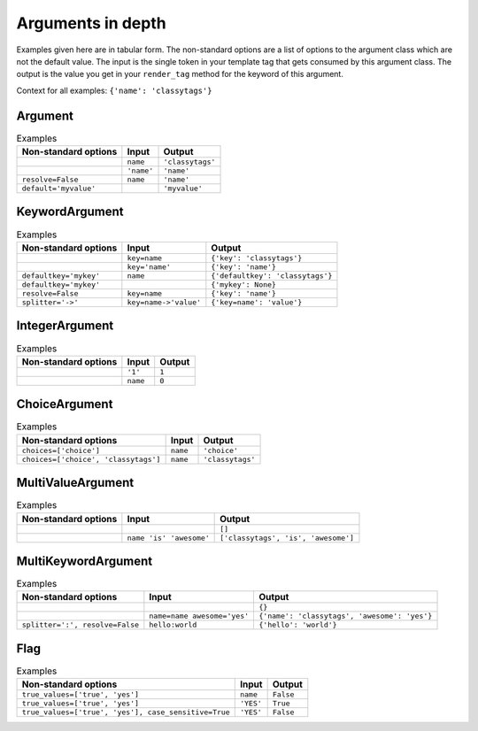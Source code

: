 ##################
Arguments in depth
##################

Examples given here are in tabular form. The non-standard options are a list of
options to the argument class which are not the default value. The input is the
single token in your template tag that gets consumed by this argument class. The
output is the value you get in your ``render_tag`` method for the keyword of
this argument. 


Context for all examples: ``{'name': 'classytags'}``

********
Argument
********

.. list-table:: Examples
   :header-rows: 1
   
   * - Non-standard options
     - Input
     - Output
   * - 
     - ``name``
     - ``'classytags'``
   * - 
     - ``'name'``
     - ``'name'``
   * - ``resolve=False``
     - ``name``
     - ``'name'``
   * - ``default='myvalue'``
     - 
     - ``'myvalue'``


***************
KeywordArgument
***************

.. list-table:: Examples
   :header-rows: 1
   
   * - Non-standard options
     - Input
     - Output
   * - 
     - ``key=name``
     - ``{'key': 'classytags'}``
   * - 
     - ``key='name'``
     - ``{'key': 'name'}``
   * - ``defaultkey='mykey'``
     - ``name``
     - ``{'defaultkey': 'classytags'}``
   * - ``defaultkey='mykey'``
     - 
     - ``{'mykey': None}``
   * - ``resolve=False``
     - ``key=name``
     - ``{'key': 'name'}``
   * - ``splitter='->'``
     - ``key=name->'value'``
     - ``{'key=name': 'value'}``

***************
IntegerArgument
***************

.. list-table:: Examples
   :header-rows: 1
   
   * - Non-standard options
     - Input
     - Output
   * - 
     - ``'1'``
     - ``1``
   * - 
     - ``name``
     - ``0``


**************
ChoiceArgument
**************

.. list-table:: Examples
   :header-rows: 1
   
   * - Non-standard options
     - Input
     - Output
   * - ``choices=['choice']``
     - ``name``
     - ``'choice'``
   * - ``choices=['choice', 'classytags']``
     - ``name``
     - ``'classytags'``


******************
MultiValueArgument
******************

.. list-table:: Examples
   :header-rows: 1
   
   * - Non-standard options
     - Input
     - Output
   * - 
     - 
     - ``[]``
   * - 
     - ``name 'is' 'awesome'``
     - ``['classytags', 'is', 'awesome']``


********************
MultiKeywordArgument
********************

.. list-table:: Examples
   :header-rows: 1
   
   * - Non-standard options
     - Input
     - Output
   * - 
     - 
     - ``{}``
   * - 
     - ``name=name awesome='yes'``
     - ``{'name': 'classytags', 'awesome': 'yes'}``
   * - ``splitter=':', resolve=False``
     - ``hello:world``
     - ``{'hello': 'world'}``


****
Flag
****

.. list-table:: Examples
   :header-rows: 1
   
   * - Non-standard options
     - Input
     - Output
   * - ``true_values=['true', 'yes']``
     - ``name``
     - ``False``
   * - ``true_values=['true', 'yes']``
     - ``'YES'``
     - ``True``
   * - ``true_values=['true', 'yes'], case_sensitive=True``
     - ``'YES'``
     - ``False``